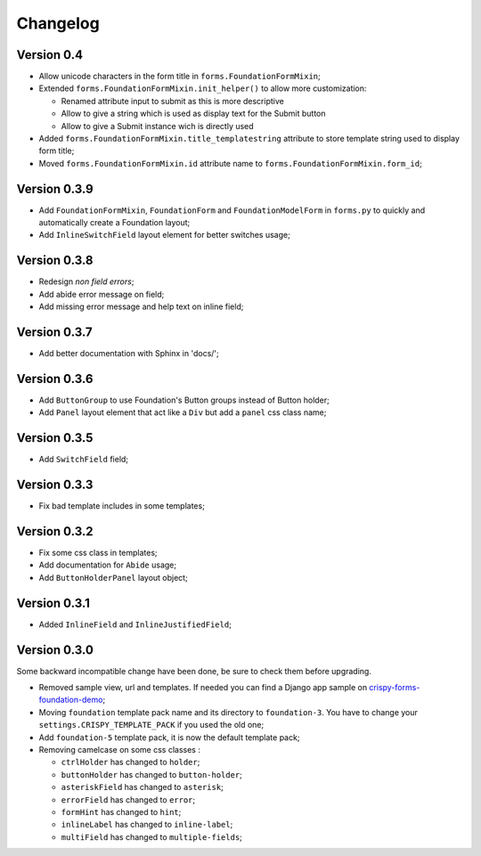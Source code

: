 .. _crispy-forms-foundation-demo: https://github.com/sveetch/crispy-forms-foundation-demo

=========
Changelog
=========

Version 0.4
***********

* Allow unicode characters in the form title in ``forms.FoundationFormMixin``;
* Extended ``forms.FoundationFormMixin.init_helper()`` to allow more customization:

  * Renamed attribute input to submit as this is more descriptive
  * Allow to give a string which is used as display text for the Submit button
  * Allow to give a Submit instance wich is directly used

* Added ``forms.FoundationFormMixin.title_templatestring`` attribute to store template string used to display form title;
* Moved ``forms.FoundationFormMixin.id`` attribute name to ``forms.FoundationFormMixin.form_id``;

Version 0.3.9
*************

* Add ``FoundationFormMixin``, ``FoundationForm`` and ``FoundationModelForm`` in ``forms.py`` to quickly and automatically create a Foundation layout;
* Add ``InlineSwitchField`` layout element for better switches usage;

Version 0.3.8
*************

* Redesign *non field errors*;
* Add abide error message on field;
* Add missing error message and help text on inline field;

Version 0.3.7
*************

* Add better documentation with Sphinx in 'docs/';

Version 0.3.6
*************

* Add ``ButtonGroup`` to use Foundation's Button groups instead of Button holder;
* Add ``Panel`` layout element that act like a ``Div`` but add a ``panel`` css class name;

Version 0.3.5
*************

* Add ``SwitchField`` field;

Version 0.3.3
*************

* Fix bad template includes in some templates;

Version 0.3.2
*************

* Fix some css class in templates;
* Add documentation for ``Abide`` usage;
* Add ``ButtonHolderPanel`` layout object;

Version 0.3.1
*************

* Added ``InlineField`` and ``InlineJustifiedField``;

Version 0.3.0
*************

Some backward incompatible change have been done, be sure to check them before upgrading.

* Removed sample view, url and templates. If needed you can find a Django app sample on `crispy-forms-foundation-demo`_;
* Moving ``foundation`` template pack name and its directory to ``foundation-3``. You have to change your ``settings.CRISPY_TEMPLATE_PACK`` if you used the old one;
* Add ``foundation-5`` template pack, it is now the default template pack;
* Removing camelcase on some css classes :

  * ``ctrlHolder`` has changed to ``holder``;
  * ``buttonHolder`` has changed to ``button-holder``;
  * ``asteriskField`` has changed to ``asterisk``;
  * ``errorField`` has changed to ``error``;
  * ``formHint`` has changed to ``hint``;
  * ``inlineLabel`` has changed to ``inline-label``;
  * ``multiField`` has changed to ``multiple-fields``;
